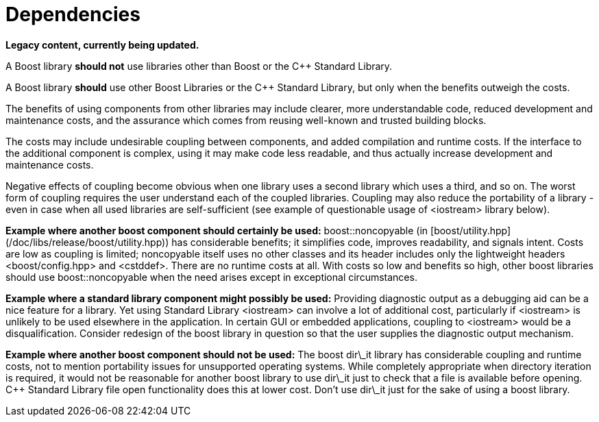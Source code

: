 = Dependencies
:navtitle: Dependencies
:idprefix:
:idseparator: -

*Legacy content, currently being updated.*

A Boost library **should not** use libraries
 other than Boost or the C++ Standard Library.


A Boost library **should** use other Boost
 Libraries or the C++ Standard Library, but only when the
 benefits outweigh the costs.


The benefits of using components from other libraries may
 include clearer, more understandable code, reduced development
 and maintenance costs, and the assurance which comes from
 reusing well-known and trusted building blocks.


The costs may include undesirable coupling between
 components, and added compilation and runtime costs. If the
 interface to the additional component is complex, using it may
 make code less readable, and thus actually increase development
 and maintenance costs.


Negative effects of coupling become obvious when one library
 uses a second library which uses a third, and so on. The worst
 form of coupling requires the user understand each of the
 coupled libraries. Coupling may also reduce the portability of
 a library - even in case when all used libraries are
 self-sufficient (see example of questionable usage of
 <iostream> library below).


**Example where another boost component should
 certainly be used:** boost::noncopyable (in [boost/utility.hpp](/doc/libs/release/boost/utility.hpp))
 has considerable benefits; it simplifies code, improves
 readability, and signals intent. Costs are low as coupling is
 limited; noncopyable itself uses no other classes and its
 header includes only the lightweight headers
 <boost/config.hpp> and <cstddef>. There are no
 runtime costs at all. With costs so low and benefits so high,
 other boost libraries should use boost::noncopyable when the
 need arises except in exceptional circumstances.


**Example where a standard library component might
 possibly be used:** Providing diagnostic output as a
 debugging aid can be a nice feature for a library. Yet using
 Standard Library <iostream> can involve a lot of
 additional cost, particularly if <iostream> is unlikely
 to be used elsewhere in the application. In certain GUI or
 embedded applications, coupling to <iostream> would be a
 disqualification. Consider redesign of the boost library in
 question so that the user supplies the diagnostic output
 mechanism.


**Example where another boost component should not be
 used:** The boost dir\_it library has considerable
 coupling and runtime costs, not to mention portability issues
 for unsupported operating systems. While completely appropriate
 when directory iteration is required, it would not be
 reasonable for another boost library to use dir\_it just to
 check that a file is available before opening. C++ Standard
 Library file open functionality does this at lower cost. Don't
 use dir\_it just for the sake of using a boost library.









